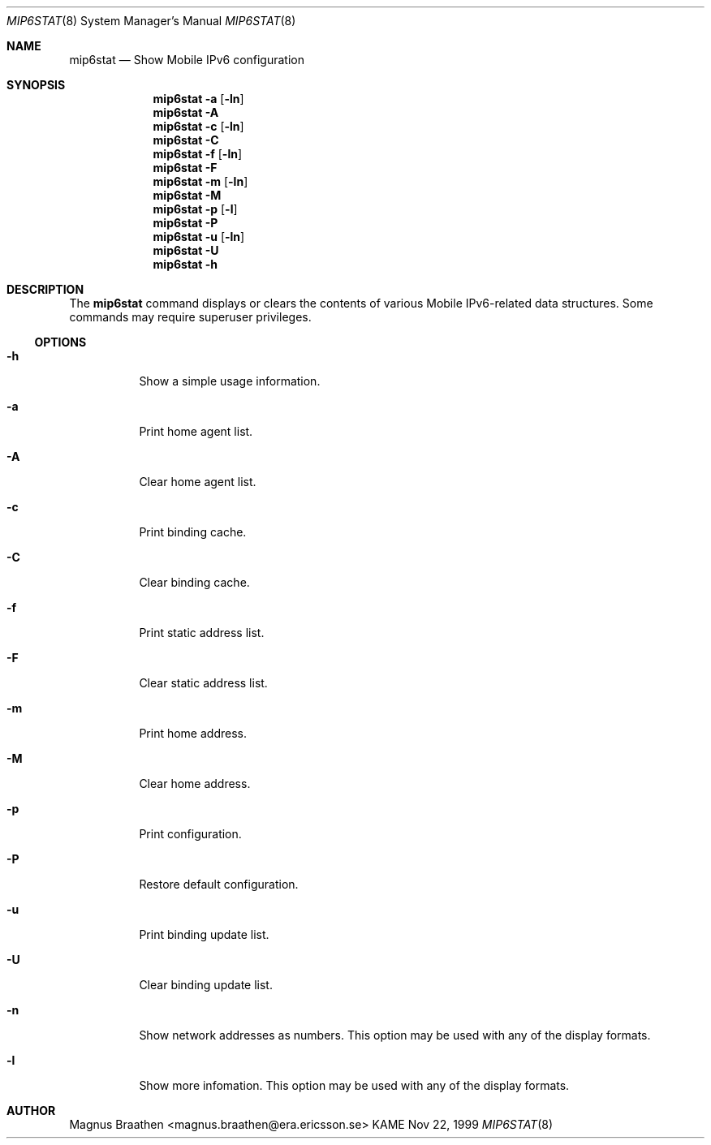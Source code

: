 .\"
.\"	$KAME: mip6stat.8,v 1.2 2000/11/09 03:04:09 itojun Exp $
.\"
.Dd Nov 22, 1999
.Dt MIP6STAT 8
.Os KAME
.\"
.Sh NAME
.Nm mip6stat
.Nd Show Mobile IPv6 configuration
.\"
.Sh SYNOPSIS
.Nm mip6stat
.Fl a
.Op Fl ln
.Nm mip6stat
.Fl A
.Nm mip6stat
.Fl c
.Op Fl ln
.Nm mip6stat
.Fl C
.Nm mip6stat
.Fl f
.Op Fl ln
.Nm mip6stat
.Fl F
.Nm mip6stat
.Fl m
.Op Fl ln
.Nm mip6stat
.Fl M
.Nm mip6stat
.Fl p
.Op Fl l
.Nm mip6stat
.Fl P
.Nm mip6stat
.Fl u
.Op Fl ln
.Nm mip6stat
.Fl U
.Nm mip6stat
.Fl h
.Sh DESCRIPTION
The
.Nm
command displays or clears the contents of various Mobile
IPv6-related data structures. Some commands may require
superuser privileges.
.\"
.Ss OPTIONS
.Bl -tag -width Ds
.It Fl h
Show a simple usage information.
.It Fl a
Print home agent list.
.It Fl A
Clear home agent list.
.It Fl c
Print binding cache.
.It Fl C
Clear binding cache.
.It Fl f
Print static address list.
.It Fl F
Clear static address list.
.It Fl m
Print home address.
.It Fl M
Clear home address.
.It Fl p
Print configuration.
.It Fl P
Restore default configuration.
.It Fl u
Print binding update list.
.It Fl U
Clear binding update list.
.It Fl n
Show network addresses as numbers. This option
may be used with any of the display formats.
.It Fl l
Show more infomation. This option
may be used with any of the display formats.
.El
.Sh AUTHOR
Magnus Braathen <magnus.braathen@era.ericsson.se>
